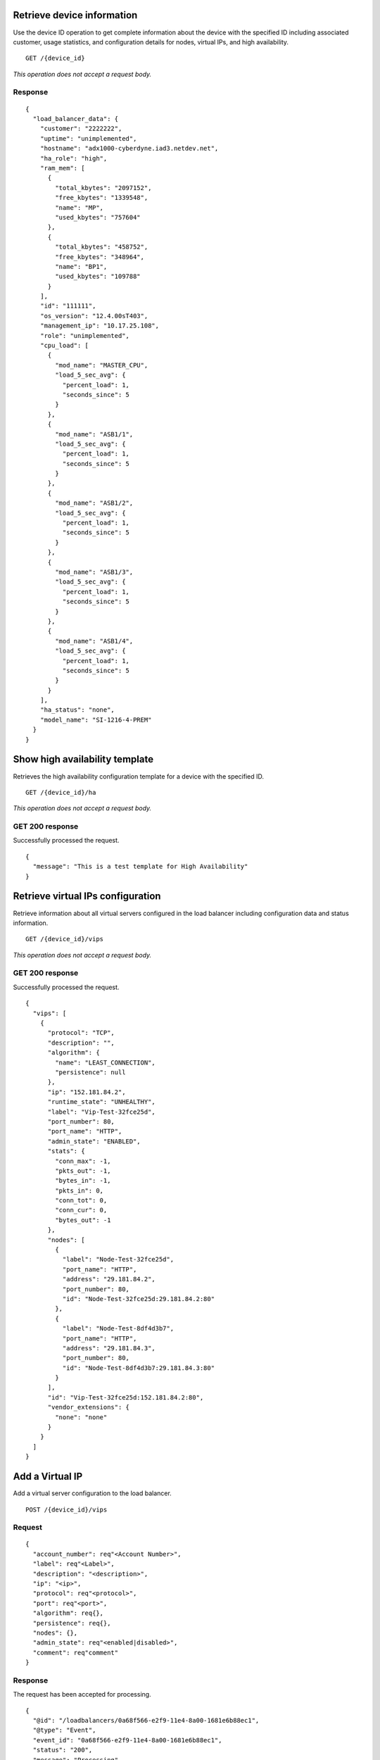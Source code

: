 Retrieve device information
---------------------------

Use the device ID operation to get complete information about the device
with the specified ID including associated customer, usage statistics,
and configuration details for nodes, virtual IPs, and high availability.

::

    GET /{device_id}

*This operation does not accept a request body.*

Response
^^^^^^^^^

::

    {
      "load_balancer_data": {
        "customer": "2222222",
        "uptime": "unimplemented",
        "hostname": "adx1000-cyberdyne.iad3.netdev.net",
        "ha_role": "high",
        "ram_mem": [
          {
            "total_kbytes": "2097152",
            "free_kbytes": "1339548",
            "name": "MP",
            "used_kbytes": "757604"
          },
          {
            "total_kbytes": "458752",
            "free_kbytes": "348964",
            "name": "BP1",
            "used_kbytes": "109788"
          }
        ],
        "id": "111111",
        "os_version": "12.4.00sT403",
        "management_ip": "10.17.25.108",
        "role": "unimplemented",
        "cpu_load": [
          {
            "mod_name": "MASTER_CPU",
            "load_5_sec_avg": {
              "percent_load": 1,
              "seconds_since": 5
            }
          },
          {
            "mod_name": "ASB1/1",
            "load_5_sec_avg": {
              "percent_load": 1,
              "seconds_since": 5
            }
          },
          {
            "mod_name": "ASB1/2",
            "load_5_sec_avg": {
              "percent_load": 1,
              "seconds_since": 5
            }
          },
          {
            "mod_name": "ASB1/3",
            "load_5_sec_avg": {
              "percent_load": 1,
              "seconds_since": 5
            }
          },
          {
            "mod_name": "ASB1/4",
            "load_5_sec_avg": {
              "percent_load": 1,
              "seconds_since": 5
            }
          }
        ],
        "ha_status": "none",
        "model_name": "SI-1216-4-PREM"
      }
    }

Show high availability template
-------------------------------

Retrieves the high availability configuration template for a device with
the specified ID.

::

    GET /{device_id}/ha

*This operation does not accept a request body.*

GET 200 response
^^^^^^^^^^^^^^^^

Successfully processed the request.

::

    {
      "message": "This is a test template for High Availability"
    }

Retrieve virtual IPs configuration
----------------------------------

Retrieve information about all virtual servers configured in the load balancer including configuration data and status information.

::

    GET /{device_id}/vips

*This operation does not accept a request body.*

GET 200 response
^^^^^^^^^^^^^^^^

Successfully processed the request.

::

    {
      "vips": [
        {
          "protocol": "TCP",
          "description": "",
          "algorithm": {
            "name": "LEAST_CONNECTION",
            "persistence": null
          },
          "ip": "152.181.84.2",
          "runtime_state": "UNHEALTHY",
          "label": "Vip-Test-32fce25d",
          "port_number": 80,
          "port_name": "HTTP",
          "admin_state": "ENABLED",
          "stats": {
            "conn_max": -1,
            "pkts_out": -1,
            "bytes_in": -1,
            "pkts_in": 0,
            "conn_tot": 0,
            "conn_cur": 0,
            "bytes_out": -1
          },
          "nodes": [
            {
              "label": "Node-Test-32fce25d",
              "port_name": "HTTP",
              "address": "29.181.84.2",
              "port_number": 80,
              "id": "Node-Test-32fce25d:29.181.84.2:80"
            },
            {
              "label": "Node-Test-8df4d3b7",
              "port_name": "HTTP",
              "address": "29.181.84.3",
              "port_number": 80,
              "id": "Node-Test-8df4d3b7:29.181.84.3:80"
            }
          ],
          "id": "Vip-Test-32fce25d:152.181.84.2:80",
          "vendor_extensions": {
            "none": "none"
          }
        }
      ]
    }


Add a Virtual IP
----------------
Add a virtual server configuration to the load balancer.

::

    POST /{device_id}/vips


Request
^^^^^^^

::

    {
      "account_number": req"<Account Number>",
      "label": req"<Label>",
      "description": "<description>",
      "ip": "<ip>",
      "protocol": req"<protocol>",
      "port": req"<port>",
      "algorithm": req{},
      "persistence": req{},
      "nodes": {},
      "admin_state": req"<enabled|disabled>",
      "comment": req"comment"
    }

Response
^^^^^^^^

The request has been accepted for processing.

::

    {
      "@id": "/loadbalancers/0a68f566-e2f9-11e4-8a00-1681e6b88ec1",
      "@type": "Event",
      "event_id": "0a68f566-e2f9-11e4-8a00-1681e6b88ec1",
      "status": "200",
      "message": "Processing",
      "timestamp": "2015-04-01T10:05:01.55Z",
    }

Retrieve virtual IP information
-------------------------------

Use the virtual IPs information operations to retrieve 
information for a virtual IP configured for the specified device ID.

If you don't know the ID for a specified virtual IP, use the retrieve
virtual IPs configuration operation to find it.


::

    GET /{device_id}/vips/{vip_id}

*This operation does not accept a request body.*

Response
^^^^^^^^

Successfully processed the request.

::

    {
      "load_balancer_data": {
        "protocol": "TCP",
        "description": "Some description",
        "algorithm": {
          "persistence_method": "client_ip",
          "name": "LEAST_CONNECTION",
          "persistence": "ENABLED",
          "subnet_prefix_length": 0
        },
        "ip": "152.181.84.2",
        "runtime_state": "UNHEALTHY",
        "label": "Vip-Test-32fce25d",
        "port_number": 80,
        "port_name": "HTTP",
        "admin_state": "ENABLED",
        "stats": {
          "conn_max": -1,
          "pkts_out": -1,
          "bytes_in": -1,
          "pkts_in": 0,
          "conn_tot": 0,
          "conn_cur": 0,
          "bytes_out": -1
        },
        "nodes": [
          {
            "label": "Node-Test-32fce25d",
            "port_name": "HTTP",
            "address": "29.181.84.2",
            "port_number": 80,
            "id": "Node-Test-32fce25d:29.181.84.2:80"
          }
        ],
        "id": "Vip-Test-32fce25d:152.181.84.2:80",
        "vendor_extensions": {
          "none": "none"
        }
      }
    }

Update virtual IP information
-----------------------------

Use the virtual IPs information operations to  update
information for a virtual IP configured for the specified device ID.

If you don't know the ID for a specified virtual IP, use the retrieve
virtual IPs configuration operation to find it.


::

    PUT /{device_id}/vips/{vip_id}


Request body
^^^^^^^^^^^^

::

    {
      "account_number": req"<Account Number>",
      "label": req"<Label>",
      "description": "<description>",
      "ip": "<ip>",
      "protocol": req"<protocol>",
      "port": req"<port>",
      "algorithm": req{},
      "persistence": req{},
      "nodes": {},
      "admin_state": req"<enabled|disabled>",
      "comment": req"comment"
    }

PUT Virtual IPs information 202 response
^^^^^^^^^^^^^^^^^^^^^^^^^^^^^^^^^^^^^^^^

The request has been accepted for processing.

::

    {
      "@id": "/loadbalancers/0a68f566-e2f9-11e4-8a00-1681e6b88ec1",
      "@type": "Event",
      "event_id": "0a68f566-e2f9-11e4-8a00-1681e6b88ec1",
      "status": "200",
      "message": "Processing",
      "timestamp": "2015-04-01T10:05:01.55Z",
    }

Delete a virtual IP
-------------------

Use the delete operation to remove a virtual IP from the device
configuration.

If you don't know the ID for a specified virtual IP, use the retrieve
virtual IPs operation to find it.

The following fields are required for the delete operation:
``account_number``, ``comment*``.

::

    DELETE /{device_id}/vips/{vip_id}

Request body
^^^^^^^^^^^^
::

    {
      "account_number": "<Account Number>",
      "comment": "<comment>"
    }

Response
^^^^^^^^

The request has been accepted for processing.

::

    {
      "@id": "/loadbalancers/0a68f566-e2f9-11e4-8a00-1681e6b88ec1",
      "@type": "Event",
      "event_id": "0a68f566-e2f9-11e4-8a00-1681e6b88ec1",
      "status": "200",
      "message": "Processing",
      "timestamp": "2015-04-01T10:05:01.55Z",
    }

List nodes for the specified virtual IP
----------------------------------------

Retrieve information about the nodes associated with a specified virtual
IP.

::

    GET /{device_id}/vips/{vip_id}/nodes

*This operation does not accept a request body.*

Response
^^^^^^^^

Successfully processed the request.

::

    {
      "load_balancer_data": [
        {
          "label": "Node-Test-32fce25d",
          "port_name": "HTTP",
          "address": "29.181.84.2",
          "port_number": 80,
          "id": "Node-Test-32fce25d:29.181.84.2:80"
        }
      ]
    }

Assign node to virtual IP
-------------------------

Use the virtual IP node configuration operations to add 
specified node from the virtual IP configuration.

*When you assign a node to a virtual IP, the following field is required:
account\_number.*

::

    POST /{device_id}/vips/{vip_id}/nodes/{node_id}


Request body
^^^^^^^^^^^^
::

    {
      "account_number": "<Account Number>"
    }

Response
^^^^^^^^

The request has been accepted for processing.

::

    {
      "@id": "/loadbalancers/0a68f566-e2f9-11e4-8a00-1681e6b88ec1",
      "@type": "Event",
      "event_id": "0a68f566-e2f9-11e4-8a00-1681e6b88ec1",
      "status": "200",
      "message": "Processing",
      "timestamp": "2015-04-01T10:05:01.55Z",
    }

Remove node from virtual IP configuration
-----------------------------------------

Use the virtual IP node configuration operations to remove a
specified node from the virtual IP configuration.


::

    DELETE /{device_id}/vips/{vip_id}/nodes/{node_id}

Response
^^^^^^^^

The request has been accepted for processing.

::

    {
      "@id": "/loadbalancers/0a68f566-e2f9-11e4-8a00-1681e6b88ec1",
      "@type": "Event",
      "event_id": "0a68f566-e2f9-11e4-8a00-1681e6b88ec1",
      "status": "200",
      "message": "Processing",
      "timestamp": "2015-04-01T10:05:01.55Z",
    }

Enable a virtual IP
-------------------

Use the virtual IP configuration operations to enable a
virtual IP configured for a specified device.

::

    POST /{device_id}/vips/{vip_id}/configuration

Request body
^^^^^^^^^^^^
::

  {
    "account_number": "<Account Number> (required)"
  }

202 Response
^^^^^^^^^^^^

The request has been accepted for processing.

::

    {
      "@id": "/loadbalancers/0a68f566-e2f9-11e4-8a00-1681e6b88ec1",
      "@type": "Event",
      "event_id": "0a68f566-e2f9-11e4-8a00-1681e6b88ec1",
      "status": "200",
      "message": "Processing",
      "timestamp": "2015-04-01T10:05:01.55Z",
    }

Disable a virtual IP
--------------------

Use the virtual IP configuration operations to  disable a
virtual IP configured for a specified device.

::

    DELETE /{device_id}/vips/{vip_id}/configuration


Request body
^^^^^^^^^^^^
::

  {
    "account_number": "<Account Number> (required)"
  }

202 Response
^^^^^^^^^^^^

The request has been accepted for processing.

::

    {
      "@id": "/loadbalancers/0a68f566-e2f9-11e4-8a00-1681e6b88ec1",
      "@type": "Event",
      "event_id": "0a68f566-e2f9-11e4-8a00-1681e6b88ec1",
      "status": "200",
      "message": "Processing",
      "timestamp": "2015-04-01T10:05:01.55Z",
    }

Show virtual IP statistics
--------------------------

Retrieves usage data for the specified virtual IP.

::

    GET /{device_id}/vips/{vip_id}/stats

*This operation does not accept a request body.*

Response
^^^^^^^^

Successfully processed the request.

::

    {
        "load_balancer_data": {
            "conn_max": -1,
            "pkts_out": -1,
            "bytes_in": -1,
            "pkts_in": 0,
            "conn_tot": 0,
            "conn_cur": 0,
            "bytes_out": -1
        }
    }


Show Nodes for the given device id
-----------------------------------

A node is a back-end device providing a service on a specified IP and
port.

Use the nodes operations to get information about the nodes configured
for a specified device


::

    GET /{device_id}/nodes

*This operation does not accept a request body.*

Response
^^^^^^^^

Successfully processed the request.

::

    {
      "load_balancer_data": [
        {
          "stats": {
            "conn_max": 0,
            "pkts_out": 0,
            "bytes_in": 0,
            "pkts_in": 0,
            "conn_tot": 0,
            "conn_cur": 0,
            "bytes_out": 0
          },
          "runtime_state": "UNHEALTHY",
          "label": "Node-Test-c4b3b8a5",
          "port_name": "12345",
          "admin_state": "ENABLED",
          "address": "29.235.243.3",
          "port_number": 12345,
          "id": "Node-Test-c4b3b8a5:29.235.243.3:12345"
        }
      ]
    }


Add a node to a device
----------------------

Use the nodes operations to add a node for a specified device

When adding a node to a device, the following fields are required:
``account_number``, ``label``, ``ip``, ``port``, ``admin_state``,
``health_strategy``, ``vendor_extensions``, ``comment*``

::

    POST /{device_id}/nodes

Request body
^^^^^^^^^^^^^

::

    {
      "account_number": "<Account Number> (required)",
      "label": "<Node Label> (required)",
      "description": "<description>",
      "ip": "<ip> (required)",
      "port": "<port> (required)",
      "admin_state": "<enabled|disabled> (required)",
      "health_strategy": "<health_strategy JSON Object> (required)",
      "vendor_extensions": "<vendor_extension JSON object> (required)",
      "comment": "comment (required)"
    }

202 Response
^^^^^^^^^^^^

The request has been accepted for processing.

::

    {
      "@id": "/loadbalancers/0a68f566-e2f9-11e4-8a00-1681e6b88ec1",
      "@type": "Event",
      "event_id": "0a68f566-e2f9-11e4-8a00-1681e6b88ec1",
      "status": "200",
      "message": "Processing",
      "timestamp": "2015-04-01T10:05:01.55Z",
    }

Retrieve node information
-------------------------

Use the node operations to view a specified node.

::

    GET /{device_id}/nodes/{node_id}

*This operation does not accept a request body.*

Response
^^^^^^^^

Successfully processed the request.

::

    {
      "load_balancer_data": {
        "protocol": "TCP",
        "description": null,
        "runtime_state": "UNHEALTHY",
        "label": "Node-Test-c4b3b8a5",
        "port_name": "12345",
        "port_number": 12345,
        "limit": 1000,
        "admin_state": "ENABLED",
        "address": "29.235.243.3",
        "stats": {
          "conn_max": 0,
          "pkts_out": 0,
          "bytes_in": 0,
          "pkts_in": 0,
          "conn_tot": 0,
          "conn_cur": 0,
          "bytes_out": 0
        },
        "id": "Node-Test-c4b3b8a5:29.235.243.3:12345",
        "vendor_extensions": {
          "reassign_count": 0
        },
        "health_strategy": {
          "http_body_pattern": null,
          "http_codes_ok": [
            200,
            203
          ],
          "ssl": false,
          "port_number": 12345,
          "path": "/",
          "strategy": "HTTP_RES_CODE",
          "method": "GET"
        }
      }
    }


Update node information
-----------------------

Use the node operations to  update a specified node.

::

    PUT /{device_id}/nodes/{node_id}


Request body
^^^^^^^^^^^^

::

    {
      "account_number": "<Account Number> (required)",
      "ip": "<ip>",
      "port": "<port>",
      "label": "<Node Label>",
      "health_strategy": {},
      "admin_state": "<enabled|disabled>"
      "vendor_extensions": {},
      "comment": "<comment> (required)"
    }

202 Response
^^^^^^^^^^^^^

The request has been accepted for processing.

::

    {
      "@id": "/loadbalancers/0a68f566-e2f9-11e4-8a00-1681e6b88ec1",
      "@type": "Event",
      "event_id": "0a68f566-e2f9-11e4-8a00-1681e6b88ec1",
      "status": "200",
      "message": "Processing",
      "timestamp": "2015-04-01T10:05:01.55Z",
    }

Delete node from the device configuration
-----------------------------------------

Use the node operations to remove a specified node.

::

    DELETE /{device_id}/nodes/{node_id}

Request body
^^^^^^^^^^^^

::

  {
    "account_number": "<Account Number> (required)"
  }

202 Response
^^^^^^^^^^^^

The request has been accepted for processing.

::

    {
      "@id": "/loadbalancers/0a68f566-e2f9-11e4-8a00-1681e6b88ec1",
      "@type": "Event",
      "event_id": "0a68f566-e2f9-11e4-8a00-1681e6b88ec1",
      "status": "200",
      "message": "Processing",
      "timestamp": "2015-04-01T10:05:01.55Z",
    }

Enable a node
-------------

Use the node  operations to enable  specified node
included in the device configuration.


::

    POST /{device_id}/nodes/{node_id}/configuration

Request body
^^^^^^^^^^^^
::

  {
    "account_number": "<Account Number> (required)"
  }

202 Response
^^^^^^^^^^^^

The request has been accepted for processing.

::

    {
      "@id": "/loadbalancers/0a68f566-e2f9-11e4-8a00-1681e6b88ec1",
      "@type": "Event",
      "event_id": "0a68f566-e2f9-11e4-8a00-1681e6b88ec1",
      "status": "200",
      "message": "Processing",
      "timestamp": "2015-04-01T10:05:01.55Z",
    }

Disable a node
--------------

Use the node status operations to   disable a specified node
included in the device configuration.

Request body
^^^^^^^^^^^^

::

  {
    "account_number": "<Account Number> (required)"
  }

::

    DELETE /{device_id}/nodes/{node_id}/configuration

*This operation does not accept a request body.*


202 Response
^^^^^^^^^^^^^

The request has been accepted for processing.

::

    {
      "@id": "/loadbalancers/0a68f566-e2f9-11e4-8a00-1681e6b88ec1",
      "@type": "Event",
      "event_id": "0a68f566-e2f9-11e4-8a00-1681e6b88ec1",
      "status": "200",
      "message": "Processing",
      "timestamp": "2015-04-01T10:05:01.55Z",
    }

Show node statistics
--------------------

Retrieves usage data for a specified node ID.

::

    GET /{device_id}/nodes/{node_id}/stats

*This operation does not accept a request body.*

Response
^^^^^^^^

Successfully processed the request.

::

    {
      "load_balancer_data": {
        "conn_max": 0,
        "pkts_out": 0,
        "bytes_in": 0,
        "pkts_in": 0,
        "conn_tot": 0,
        "conn_cur": 0,
        "bytes_out": 0
      }
    }

List events
-----------

Retrieve all event information for a device

::

    GET /{device_id}/events

*This operation does not accept a request body.*

Response
^^^^^^^^^

Successfully processed the request.

::

    {
      "data": [
        {
          "@id": "/loadbalancers/0a68f566-e2f9-11e4-8a00-1681e6b88ec1",
          "@type": "Event",
          "event_id": "0a68f566-e2f9-11e4-8a00-1681e6b88ec1",
          "status": "200",
          "message": "Processing",
          "timestamp": "2015-04-01T10:05:01.55Z",
        },
        {
          "@id": "/loadbalancers/0a68f7c8-e2f9-11e4-8a00-1681e6b88ec1",
          "@type": "Event",
          "event_id": "0a68f7c8-e2f9-11e4-8a00-1681e6b88ec1",
          "status": "202",
          "message": "Accepted",
          "timestamp": "2015-04-01T11:17:05.45Z",
        },
        {
          "@id": "/loadbalancers/104e8b58-e2f9-11e4-8a00-1681e6b88ec1",
          "@type": "Event",
          "event_id": "104e8b58-e2f9-11e4-8a00-1681e6b88ec1",
          "status": "201",
          "message": "Created",
          "timestamp": "2015-04-01T19:15:01.3Z",
        }
      ]
    }

Retrieves event information by event ID.
----------------------------------------

Retrieve event information by event ID.

::

    GET /{device_id}/events/{event_id}

*This operation does not accept a request body.*

202 Response
^^^^^^^^^^^^

Successfully processed the request.

::

    {
      "@id": "/loadbalancers/0a68f566-e2f9-11e4-8a00-1681e6b88ec1",
      "@type": "Event",
      "event_id": "0a68f566-e2f9-11e4-8a00-1681e6b88ec1",
      "status": "200",
      "message": "Processing",
      "timestamp": "2015-04-01T10:05:01.55Z",
    }
